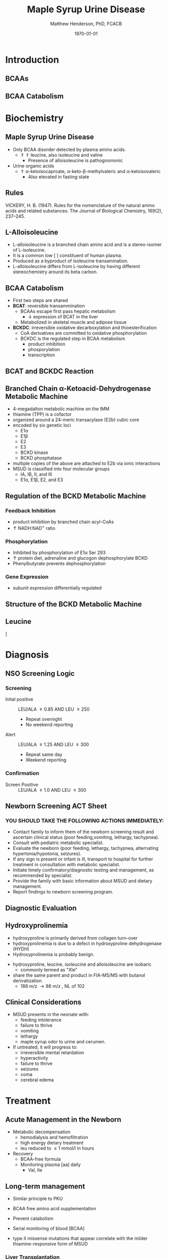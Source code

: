 #+TITLE: Maple Syrup Urine Disease
#+AUTHOR: Matthew Henderson, PhD, FCACB
#+DATE: \today

:PROPERTIES:
#+DRAWERS: PROPERTIES
#+LaTeX_CLASS: beamer
#+LaTeX_CLASS_OPTIONS: [presentation, smaller]
#+BEAMER_THEME: Hannover
#+BEAMER_COLOR_THEME: whale
#+BEAMER_FRAME_LEVEL: 2
#+COLUMNS: %40ITEM %10BEAMER_env(Env) %9BEAMER_envargs(Env Args) %4BEAMER_col(Col) %10BEAMER_extra(Extra)
#+OPTIONS: H:2 toc:nil
#+PROPERTY: header-args:R :session *R*
#+PROPERTY: header-args :cache no
#+PROPERTY: header-args :tangle yes
#+STARTUP: beamer
#+STARTUP: overview
#+STARTUP: hidestars
#+STARTUP: indent
# #+BEAMER_HEADER: \subtitle{Part 1: Maple Syrup Urine Diseas}
#+BEAMER_HEADER: \institute[NSO]{Newborn Screening Ontario | The University of Ottawa}
#+BEAMER_HEADER: \titlegraphic{\includegraphics[height=1cm,keepaspectratio]{../logos/NSO_logo.pdf}\includegraphics[height=1cm,keepaspectratio]{../logos/cheo-logo.png} \includegraphics[height=1cm,keepaspectratio]{../logos/UOlogoBW.eps}}
#+latex_header: \hypersetup{colorlinks,linkcolor=white,urlcolor=blue}
#+LaTeX_header: \usepackage{textpos}
#+LaTeX_header: \usepackage{textgreek}
#+LaTeX_header: \usepackage[version=4]{mhchem}
#+LaTeX_header: \usepackage{chemfig}
#+LaTeX_header: \usepackage{siunitx}
#+LaTeX_header: \usepackage{gensymb}
#+LaTex_HEADER: \usepackage[usenames,dvipsnames]{xcolor}
#+LaTeX_HEADER: \usepackage[T1]{fontenc}
#+LaTeX_HEADER: \usepackage{lmodern}
#+LaTeX_HEADER: \usepackage{verbatim}
#+LaTeX_HEADER: \usepackage{tikz}
#+LaTeX_HEADER: \usetikzlibrary{shapes.geometric,arrows,decorations.pathmorphing,backgrounds,positioning,fit,petri}
:END:
#+BEGIN_LaTeX
%\logo{\includegraphics[width=1cm,height=1cm,keepaspectratio]{../logos/NSO_logo_small.pdf}~%
%    \includegraphics[width=1cm,height=1cm,keepaspectratio]{../logos/UOlogoBW.eps}%
%}

\vspace{220pt}
\beamertemplatenavigationsymbolsempty
\setbeamertemplate{caption}[numbered]
\setbeamerfont{caption}{size=\tiny}
% \addtobeamertemplate{frametitle}{}{%
% \begin{textblock*}{100mm}(.85\textwidth,-1cm)
% \includegraphics[height=1cm,width=2cm]{cat}
% \end{textblock*}}

\tikzstyle{chemical} = [rectangle, rounded corners, text width=5em, minimum height=1em,text centered, draw=black, fill=none]
\tikzstyle{hardware} = [rectangle, rounded corners, text width=5em, minimum height=1em,text centered, draw=black, fill=gray!30]
\tikzstyle{ms} = [rectangle, rounded corners, text width=5em, minimum height=1em,text centered, draw=orange, fill=none]
\tikzstyle{msw} = [rectangle, rounded corners, text width=7em, minimum height=1em,text centered, draw=orange, fill=none]
\tikzstyle{label} = [rectangle,text width=8em, minimum height=1em, text centered, draw=none, fill=none]
\tikzstyle{hl} = [rectangle, rounded corners, text width=5em, minimum height=1em,text centered, draw=black, fill=red!30]
\tikzstyle{box} = [rectangle, rounded corners, text width=5em, minimum height=5em,text centered, draw=black, fill=none]
\tikzstyle{arrow} = [thick,->,>=stealth]
\tikzstyle{hl-arrow} = [ultra thick,->,>=stealth,draw=red]

#+END_LaTeX

* Introduction
** BCAAs

#+BEGIN_LaTeX
\centering
\chemname{\chemfig[][scale=.75]{^{+}H_3N-C(-[2]COO^{-})(-[6]CH(-[7]CH_3)(-[5]CH_3))-H}}{\small valine}
\chemname{\chemfig[][scale=.75]{^{+}H_3N-C(-[2]COO^{-})(-[6]CH_2-[6]CH(-[7]CH_3)(-[5]CH_3))-H}}{\small leucine}
\chemname{\chemfig[][scale=.75]{^{+}H_3N-C(-[2]COO^{-})(-[6]CH(-CH_3)-[6]CH_2-[6]CH_3)-H}}{\small isoleucine}

#+END_LaTeX

** BCAA Catabolism
\centering
#+ATTR_LATEX: :height 0.85\textheight
[[./figures/bcaa.png]]

* Biochemistry
** Maple Syrup Urine Disease
- Only BCAA disorder detected by plasma amino acids.
  - \Uparrow \Uparrow leucine, also isoleucine and valine
    - Presence of alloisoleucine is pathognomonic
- Urine organic acids
  - \Uparrow \alpha{}-ketoisocaproate,
    \alpha{}-keto-\beta{}-methylvaleric and \alpha{}-ketoisovaleric
    - Also elevated in fasting state
** Rules 

[[./figures/aa_rules.png]]


VICKERY, H. B. (1947). Rules for the nomenclature of the natural amino
acids and related substances. The Journal of Biological Chemistry,
169(2), 237–245.

** L-Alloisoleucine
- L-alloisoleucine is a branched chain amino acid and is a
  stereo-isomer of L-isoleucine.
- It is a common low [ ] constituent of human plasma.
- Produced as a byproduct of isoleucine transamination.
- L-alloisoleucine differs from L-isoleucine by having
  different stereochemistry around its beta carbon.

#+BEGIN_LaTeX
\centering
\chemname{\chemfig[][scale=.75]{H_{3}C-[1]-[7](<[6]CH_3)-[1](<:[2]NH_2)-[7](=[6]0)-[1]OH}}{\small L-isoleucine}
\chemname{\chemfig[][scale=.75]{H_{3}C-[1]-[7](<:[6]CH_3)-[1](<:[2]NH_2)-[7](=[6]0)-[1]OH}}{\small L-alloisoleucine}

#+END_LaTeX

** BCAA Catabolism
- First two steps are shared
- *BCAT*: reversible transammination
  - BCAAs escape first pass hepatic metabolism
    - \downarrow expression of BCAT in the liver
  - Metabolized in skeletal muscle and adipose tissue
- *BCKDC*: irreversible oxidative decarboxylation and thioesterification
  - CoA derivatives are committed to oxidative phosphorylation
  - BCKDC is the regulated step in BCAA metabolism
    - product inhibition
    - phosporylation
    - transcription

** BCAT and BCKDC Reaction

\centering
#+ATTR_LATEX: :height 0.90\textheight
[[./figures/BCKD_Reaction.png]]

** Branched Chain \alpha{}-Ketoacid-Dehydrogenase Metabolic Machine
- 4-megadalton metabolic machine on the IMM
- thiamine (TPP) is a cofactor
- organized around a 24-meric transacylase (E2b) cubic core
- encoded by six genetic loci
  - E1\alpha
  - E1\beta
  - E2
  - E3
  - BCKD kinase
  - BCKD phosphatase
- multiple copies of the above are attached to E2b via ionic interactions
- MSUD is classified into four molecular groups
  - IA, IB, II, and III
  - E1\alpha{}, E1\beta{}, E2, and E3

** Regulation of the BCKD Metabolic Machine
*** Feedback Inhibition
- product inhibition by branched chain acyl-CoAs
- \uparrow NADH:NAD^{+} ratio
*** Phosphorylation
- Inhibited by phosphorylation of E1\alpha Ser 293 
- \uparrow protein diet, adrenaline and glucogon dephosphorylate BCKD
- Phenylbutyrate prevents dephosphorylation 
*** Gene Expression
- subunit expression differentially regulated 

** Structure of the BCKD Metabolic Machine

\centering
#+ATTR_LATEX: :height 0.90\textheight
[[./figures/bckdmm.jpg]]

*** COMMENT Note 
The macromolecular structure (4 x 106 daltons in size) is organized
about a cubic transacylase (E2b) core, to which a decarboxylase (E1b),
a dehydrogenase (E3) are attached through ionic interactions. E2b of
the BCKD complex contains 24 identical subunits with each polypeptide
made up of three folded domains: lipoyl (LD), E1b/E3-binding (BD), and
the E2b core domains that are linked by flexible regions.

E1 alpah2bbeta2 heterotetramers or E3 homodimers are
attached to BD. The BCKD kinase and BCKD phosphatase that are not
shown bind to LD. E1b catalyzes the ThDP-mediated oxidative
decarboxylation of branched-chain alpha-ketoacids. The
ThDP-hydroxyacylidene moiety is transferred to a reduced lipoyl
prosthetic group (in the box) on LD. The flexible LD carries
S-acyldihydrolipoamide to the active site in the E2 core to generate
acyl-CoA. The reduced lipoyl moiety on LD is oxidized by E3 on BD with
the concomitant reduction of NAD+. The sum of the above component
reactions is the oxidative decarboxylation of branched-chain
alpha-ketoacids (Reproduced from Ævarsson et al.,
Nat. Struct. Biol. 6: 785-792, 2000).

** Leucine

\centering
[[./figures/leu.png]]

*** COMMENT
- CNS
  - compete for transport with other large neutral amino acids
    - LAT1 low Km
  - glutamate/GABA/glutamine cycle
    - \/ glutaminergic neurotransmitters
    - /\ ketoisocaproate -> mito disfunction
    - /\ mTOR -> decreased food intake
- Skeletal muscle
  - mTOR -> increased protein synthesis
  - /\ anabolism
  - /\ insulin secretion

* Diagnosis
** NSO Screening Logic

*** Screening
- Inital positive :: LEU/ALA \ge 0.85 AND LEU \ge 250
  - Repeat overnight
  - No weekend reporting
- Alert :: LEU/ALA \ge 1.25 AND LEU \ge 300
  - Repeat same day
  - Weekend reporting

*** Confirmation
- Screen Positive :: LEU/ALA \ge 1.0 AND LEU \ge 300

** Newborn Screening ACT Sheet
*** YOU SHOULD TAKE THE FOLLOWING ACTIONS IMMEDIATELY:
- Contact family to inform them of the newborn screening result and
  ascertain clinical status (poor feeding,vomiting, lethargy,
  tachypnea).
- Consult with pediatric metabolic specialist.
- Evaluate the newborn (poor feeding, lethargy, tachypnea, alternating
  hypertonia/hypotonia, seizures).
- If any sign is present or infant is ill, transport to hospital for
  further treatment in consultation with metabolic specialist.
- Initiate timely confirmatory/diagnostic testing and management, as
  recommended by specialist.
- Provide the family with basic information about MSUD and dietary
  management.
- Report findings to newborn screening program.

** Diagnostic Evaluation

[[./figures/leu_elevated.png]]

** Hydroxyprolinemia
- hydroxyproline is primarily derived from collagen turn-over
- hydroxyprolinemia is due to a defect in hydroxyproline dehydrogenase (HYDH)
- Hydroxyprolinemia is probably benign.

#+BEGIN_LaTeX
\centering
\schemedebug{false}
\schemestart
\chemname{\chemfig[][scale=.55]{COO^{-}>[6]*5(-^{+}H_2N--(<:[7]OH)--)}}{\small hydroyproline}
\arrow{->[{\tiny HYDH}]}
\chemname{\chemfig[][scale=.55]{COO^{-}>[6]*5(-H_N^{+}=-(<:[7]OH)--)}}{\small hydroyproline}
\arrow{->}
\schemestop
#+END_LaTeX

- hydroxyproline, leucine, isoleucine and alloisoleucine are isobaric
  - commonly termed as "Xle"
- share the same parent and product in FIA-MS/MS with butanol derivatization
  - 188 m/z \to 86 m/z , NL of 102 

** Clinical Considerations
- MSUD presents in the neonate with:
  - feeding intolerance
  - failure to thrive
  - vomiting
  - lethargy
  - maple syrup odor to urine and cerumen.
- If untreated, it will progress to:
  - irreversible mental retardation
  - hyperactivity
  - failure to thrive
  - seizures
  - coma
  - cerebral edema

* Treatment
** Acute Management in the Newborn
- Metabolic decompensation
  - hemodialysis and hemofiltration
  - high energy dietary treatment
  - leu reduced to \le 1 mmol/l in hours
- Recovery
  - BCAA-free formula
  - Monitoring plasma [aa] daily
    - Val, Ile

** Long-term management
- Similar principle to PKU
- BCAA free amino acid supplementation
- Prevent catabolism
- Serial monitoring of blood [BCAA]

- type II missense mutations that appear correlate with the milder
  thiamine-responsive form of MSUD


*** Liver Transplantation
- transplanted patient no longer require protein restriction
- \downarrow risk of metabolic decompensation
- candidate for domino transplantation

** Prognosis
- The age at diagnosis and the subsequent course are the most
  important determinants.
- Treatment initiated before 10 days of age gives the best results
- Patients identified by the Massachusetts Newborn Screening Program
  - Carefully monitored and achieved good compliance
    - only a few mild episodes of metabolic decompensation.
  - Some are now college graduates in their 20s and 30s.
*** COMMENT to hide
- In early studies, only a few patients treated after 14 days of age
  achieved normal intellect.
- Chronic mild to moderate elevations of the BCAAs/BCKAs have been
  associated with dysmyelinating changes in brain,
- One study of 24 children over the first 6 years of life demonstrated
  that exposure to elevated plasma leucine levels has a negative
  impact on cognitive outcome, as measured by IQ testing

** Next time

- Disorders of Branched Chain Amino Acid Catabolism
  - Part 2: Branch Chain Organic Acidurias
